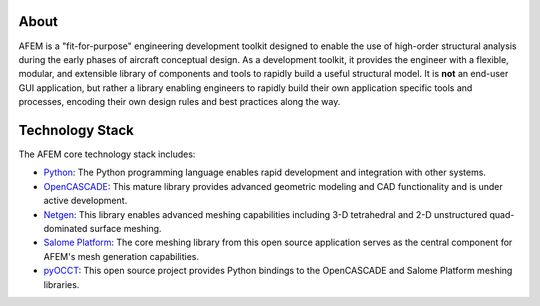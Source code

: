 About
=====
AFEM is a "fit-for-purpose" engineering development toolkit designed to enable
the use of high-order structural analysis during the early phases of aircraft
conceptual design. As a development toolkit, it provides the engineer with a
flexible, modular, and extensible library of components and tools to rapidly
build a useful structural model. It is **not** an end-user GUI application, but
rather a library enabling engineers to rapidly build their own application
specific tools and processes, encoding their own design rules and best practices
along the way.

Technology Stack
================
The AFEM core technology stack includes:

* `Python <https://www.python.org/>`_: The Python programming language enables
  rapid development and integration with other systems.

* `OpenCASCADE <https://www.opencascade.com>`_: This mature library provides
  advanced geometric modeling and CAD functionality and is under active
  development.

* `Netgen <https://sourceforge.net/projects/netgen-mesher>`_: This library
  enables advanced meshing capabilities including 3-D tetrahedral and 2-D
  unstructured quad-dominated surface meshing.

* `Salome Platform <http://www.salome-platform.org>`_: The core meshing library
  from this open source application serves as the central component for
  AFEM's mesh generation capabilities.

* `pyOCCT <https://github.com/LaughlinResearch/pyOCCT>`_: This open source
  project provides Python bindings to the OpenCASCADE and Salome Platform
  meshing libraries.
